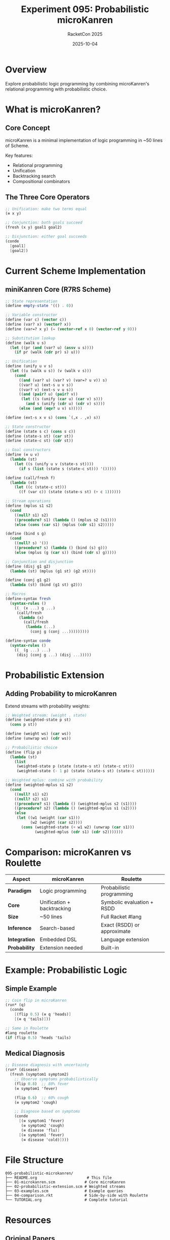 #+TITLE: Experiment 095: Probabilistic microKanren
#+AUTHOR: RacketCon 2025
#+DATE: 2025-10-04
#+STARTUP: overview

* Overview

Explore probabilistic logic programming by combining microKanren's relational programming with probabilistic choice.

* What is microKanren?

** Core Concept

microKanren is a minimal implementation of logic programming in ~50 lines of Scheme.

Key features:
- Relational programming
- Unification
- Backtracking search
- Compositional combinators

** The Three Core Operators

#+begin_src scheme
;; Unification: make two terms equal
(≡ x y)

;; Conjunction: both goals succeed
(fresh (x y) goal1 goal2)

;; Disjunction: either goal succeeds
(conde
  [goal1]
  [goal2])
#+end_src

* Current Scheme Implementation

** miniKanren Core (R7RS Scheme)

#+begin_src scheme
;; State representation
(define empty-state '(() . 0))

;; Variable constructor
(define (var c) (vector c))
(define (var? x) (vector? x))
(define (var=? x y) (= (vector-ref x 0) (vector-ref y 0)))

;; Substitution lookup
(define (walk u s)
  (let ((pr (and (var? u) (assv u s))))
    (if pr (walk (cdr pr) s) u)))

;; Unification
(define (unify u v s)
  (let ((u (walk u s)) (v (walk v s)))
    (cond
      ((and (var? u) (var? v) (var=? u v)) s)
      ((var? u) (ext-s u v s))
      ((var? v) (ext-s v u s))
      ((and (pair? u) (pair? v))
       (let ((s (unify (car u) (car v) s)))
         (and s (unify (cdr u) (cdr v) s))))
      (else (and (eqv? u v) s)))))

(define (ext-s x v s) (cons `(,x . ,v) s))

;; State constructor
(define (state s c) (cons s c))
(define (state-s st) (car st))
(define (state-c st) (cdr st))

;; Goal constructors
(define (≡ u v)
  (lambda (st)
    (let ((s (unify u v (state-s st))))
      (if s (list (state s (state-c st))) '()))))

(define (call/fresh f)
  (lambda (st)
    (let ((c (state-c st)))
      ((f (var c)) (state (state-s st) (+ c 1))))))

;; Stream operations
(define (mplus s1 s2)
  (cond
    ((null? s1) s2)
    ((procedure? s1) (lambda () (mplus s2 (s1))))
    (else (cons (car s1) (mplus (cdr s1) s2)))))

(define (bind s g)
  (cond
    ((null? s) '())
    ((procedure? s) (lambda () (bind (s) g)))
    (else (mplus (g (car s)) (bind (cdr s) g)))))

;; Conjunction and disjunction
(define (disj g1 g2)
  (lambda (st) (mplus (g1 st) (g2 st))))

(define (conj g1 g2)
  (lambda (st) (bind (g1 st) g2)))

;; Macros
(define-syntax fresh
  (syntax-rules ()
    ((_ (x ...) g ...)
     (call/fresh
      (lambda (x)
        (call/fresh
         (lambda (...)
           (conj g (conj ...)))))))))

(define-syntax conde
  (syntax-rules ()
    ((_ (g ...) ...)
     (disj (conj g ...) (disj ...)))))
#+end_src

* Probabilistic Extension

** Adding Probability to microKanren

Extend streams with probability weights:

#+begin_src scheme
;; Weighted stream: (weight . state)
(define (weighted-state p st)
  (cons p st))

(define (weight ws) (car ws))
(define (unwrap ws) (cdr ws))

;; Probabilistic choice
(define (flip p)
  (lambda (st)
    (list
     (weighted-state p (state (state-s st) (state-c st)))
     (weighted-state (- 1 p) (state (state-s st) (state-c st))))))

;; Weighted mplus: combine with probability
(define (weighted-mplus s1 s2)
  (cond
    ((null? s1) s2)
    ((null? s2) s1)
    ((procedure? s1) (lambda () (weighted-mplus s2 (s1))))
    ((procedure? s2) (lambda () (weighted-mplus s1 (s2))))
    (else
     (let ((w1 (weight (car s1)))
           (w2 (weight (car s2))))
       (cons (weighted-state (+ w1 w2) (unwrap (car s1)))
             (weighted-mplus (cdr s1) (cdr s2)))))))
#+end_src

* Comparison: microKanren vs Roulette

| Aspect | microKanren | Roulette |
|--------+-------------+----------|
| *Paradigm* | Logic programming | Probabilistic programming |
| *Core* | Unification + backtracking | Symbolic evaluation + RSDD |
| *Size* | ~50 lines | Full Racket #lang |
| *Inference* | Search-based | Exact (RSDD) or approximate |
| *Integration* | Embedded DSL | Language extension |
| *Probability* | Extension needed | Built-in |

* Example: Probabilistic Logic

** Simple Example

#+begin_src scheme
;; Coin flip in microKanren
(run* (q)
  (conde
    [(flip 0.5) (≡ q 'heads)]
    [(≡ q 'tails)]))

;; Same in Roulette
#lang roulette
(if (flip 0.5) 'heads 'tails)
#+end_src

** Medical Diagnosis

#+begin_src scheme
;; Disease diagnosis with uncertainty
(run* (disease)
  (fresh (symptom1 symptom2)
    ;; Observe symptoms probabilistically
    (flip 0.8)  ;; 80% fever
    (≡ symptom1 'fever)

    (flip 0.6)  ;; 60% cough
    (≡ symptom2 'cough)

    ;; Diagnose based on symptoms
    (conde
      [(≡ symptom1 'fever)
       (≡ symptom2 'cough)
       (≡ disease 'flu)]
      [(≡ symptom1 'fever)
       (≡ disease 'cold)])))
#+end_src

* File Structure

#+begin_example
095-probabilistic-microkanren/
├── README.org                      # This file
├── 01-microkanren.scm             # Core microKanren
├── 02-probabilistic-extension.scm # Weighted streams
├── 03-examples.scm                # Example queries
├── 04-comparison.rkt              # Side-by-side with Roulette
└── TUTORIAL.org                   # Complete tutorial
#+end_example

* Resources

** Original Papers

- "microKanren: A Minimal Functional Core for Relational Programming" (Hemann & Friedman 2013)
- "The Reasoned Schemer" (Friedman, Byrd, Kiselyov)

** Implementations

- [[https://github.com/jasonhemann/microKanren][microKanren on GitHub]]
- [[https://github.com/webyrd/miniKanren-workshop][miniKanren Workshop]]

** Related

- [[https://docs.racket-lang.org/racklog/][Racklog]] - Prolog in Racket
- [[https://docs.racket-lang.org/roulette/][Roulette]] - Probabilistic programming

* Connection to RacketCon

** Roulette Talk (Saturday 2:30pm)
- RSDD for exact inference
- Comparison with search-based approaches
- Integration with logic programming

** Rosette Keynote (Saturday 9:00am)
- Symbolic execution vs logic programming
- Solver-aided programming
- Verification techniques

* Next Steps

1. Implement core microKanren in Scheme
2. Add probabilistic weights to streams
3. Compare with Roulette's RSDD approach
4. Explore hybrid logic + probabilistic programming
5. Build example: probabilistic type inference

* Status

EXPERIMENT ready - Probabilistic logic programming with microKanren!
